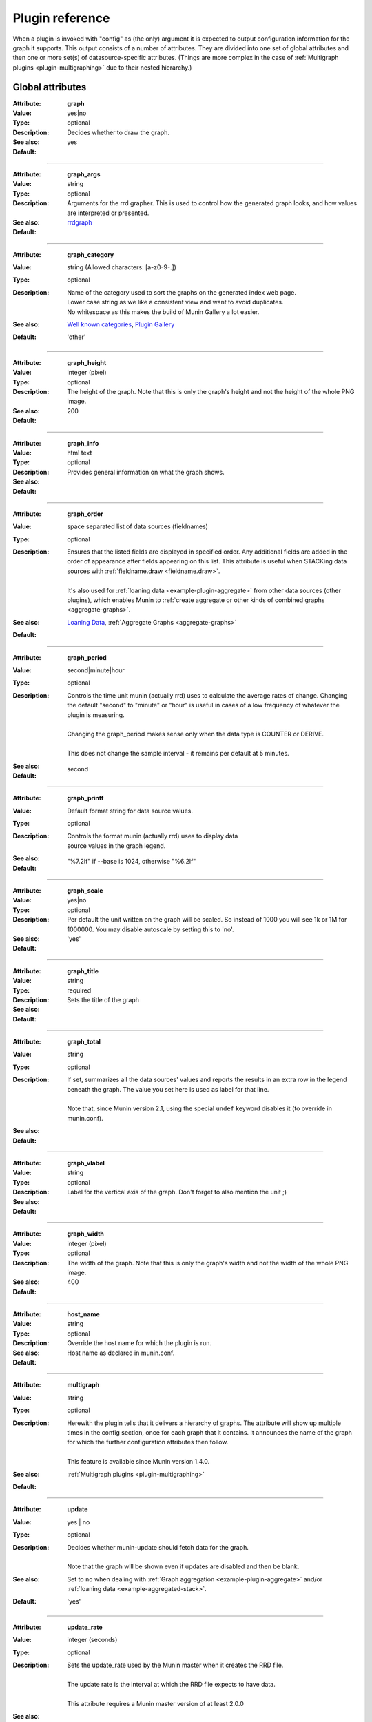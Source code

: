 .. _plugin-reference:

==================
 Plugin reference
==================

.. index::
   pair: plugin; fields

.. _plugin_attributes_global:

When a plugin is invoked with "config" as (the only) argument it is expected
to output configuration information for the graph it supports.
This output consists of a number of attributes.
They are divided into one set of global attributes and
then one or more set(s) of datasource-specific attributes.
(Things are more complex in the case of :ref:`Multigraph plugins <plugin-multigraphing>` due to their nested hierarchy.)

Global attributes
=================

.. _graph:

:Attribute: **graph**
:Value: yes|no
:Type: optional
:Description: Decides whether to draw the graph.
:See also:
:Default: yes

============

.. _graph_args:

:Attribute: **graph_args**
:Value: string
:Type: optional
:Description: Arguments for the rrd grapher. This is used to control how the generated graph looks, and how values are interpreted or presented.
:See also: rrdgraph_
:Default:

============

.. _graph_category:

:Attribute: **graph_category**
:Value: string (Allowed characters: [a-z0-9-.])
:Type: optional
:Description: 
  | Name of the category used to sort the graphs on the generated index web page.
  | Lower case string as we like a consistent view and want to avoid duplicates.
  | No whitespace as this makes the build of Munin Gallery a lot easier.
:See also: `Well known categories <http://munin-monitoring.org/wiki/graph_category_list>`_, `Plugin Gallery <http://munin-monitoring.org/wiki/PluginGallery>`_
:Default: 'other'

============

.. _graph_height:

:Attribute: **graph_height**
:Value: integer (pixel)
:Type: optional
:Description: The height of the graph. Note that this is only the graph's height and not the height of the whole PNG image.
:See also:
:Default: 200

============

.. _graph_info:

:Attribute: **graph_info**
:Value: html text
:Type: optional
:Description: Provides general information on what the graph shows.
:See also:
:Default:

============

.. _graph_order:

:Attribute: **graph_order**
:Value: space separated list of data sources (fieldnames)
:Type: optional
:Description:
  | Ensures that the listed fields are displayed in specified order. Any additional fields are added in the order of appearance after fields appearing on this list. This attribute is useful when STACKing data sources with :ref:`fieldname.draw <fieldname.draw>`.
  |
  | It's also used for :ref:`loaning data <example-plugin-aggregate>` from other data sources (other plugins), which enables Munin to :ref:`create aggregate or other kinds of combined graphs <aggregate-graphs>`.
:See also: `Loaning Data <http://munin-monitoring.org/wiki/LoaningData>`_, :ref:`Aggregate Graphs <aggregate-graphs>`
:Default:

============

.. _graph_period:

:Attribute: **graph_period**
:Value: second|minute|hour
:Type: optional
:Description:
  | Controls the time unit munin (actually rrd) uses to calculate the average rates of change. Changing the default "second" to "minute" or "hour" is useful in cases of a low frequency of whatever the plugin is measuring.
  |
  | Changing the graph_period makes sense only when the data type is COUNTER or DERIVE.
  |
  | This does not change the sample interval - it remains per default at 5 minutes.
:See also:
:Default: second

============

.. _graph_printf:

:Attribute: **graph_printf**
:Value: Default format string for data source values.
:Type: optional
:Description:
   | Controls the format munin (actually rrd) uses to display data
   | source values in the graph legend.
:See also:
:Default: "%7.2lf" if --base is 1024, otherwise "%6.2lf"

============

.. _graph_scale:

:Attribute: **graph_scale**
:Value: yes|no
:Type: optional
:Description: Per default the unit written on the graph will be scaled. So instead of 1000 you will see 1k or 1M for 1000000. You may disable autoscale by setting this to 'no'.
:See also:
:Default: 'yes'

============

.. _graph_title:

:Attribute: **graph_title**
:Value: string
:Type: required
:Description: Sets the title of the graph
:See also:
:Default:

============

.. _graph_total:

:Attribute: **graph_total**
:Value: string
:Type: optional
:Description:
  | If set, summarizes all the data sources' values and reports the results in an extra row in the legend beneath the graph. The value you set here is used as label for that line.
  |
  | Note that, since Munin version 2.1, using the special ``undef`` keyword disables it (to override in munin.conf).
:See also:
:Default:

============

.. _graph_vlabel:

:Attribute: **graph_vlabel**
:Value: string
:Type: optional
:Description: Label for the vertical axis of the graph. Don't forget to also mention the unit ;)
:See also:
:Default:

============

.. _graph_width:

:Attribute: **graph_width**
:Value: integer (pixel)
:Type: optional
:Description: The width of the graph. Note that this is only the graph's width and not the width of the whole PNG image.
:See also:
:Default: 400

============

.. _host_name:

:Attribute: **host_name**
:Value: string
:Type: optional
:Description: Override the host name for which the plugin is run.
:See also:
:Default: Host name as declared in munin.conf.

============

.. _multigraph:

:Attribute: **multigraph**
:Value: string
:Type: optional
:Description:
  | Herewith the plugin tells that it delivers a hierarchy of graphs. The attribute will show up multiple times in the config section, once for each graph that it contains. It announces the name of the graph for which the further configuration attributes then follow.
  |
  | This feature is available since Munin version 1.4.0.
:See also: :ref:`Multigraph plugins <plugin-multigraphing>`
:Default:

============

.. _update:

:Attribute: **update**
:Value: yes | no
:Type: optional
:Description:
  | Decides whether munin-update should fetch data for the graph.
  |
  | Note that the graph will be shown even if updates are disabled and then be blank.
:See also: Set to ``no`` when dealing with :ref:`Graph aggregation <example-plugin-aggregate>` and/or :ref:`loaning data <example-aggregated-stack>`.
:Default: 'yes'

.. _update_rate:

============

:Attribute: **update_rate**
:Value: integer (seconds)
:Type: optional
:Description:
  | Sets the update_rate used by the Munin master when it creates the RRD file.
  |
  | The update rate is the interval at which the RRD file expects to have data.
  |
  | This attribute requires a Munin master version of at least 2.0.0
:See also:
:Default:

.. _plugin_attributes_data:

Data source attributes
======================

.. _notes-on-fieldnames:

Notes on field names
--------------------

Each data source in a plugin must be identified by a field name.

The characters must be ``[a-zA-Z0-9_]``, while the first character must be ``[a-zA-Z_]``.

Reserved keyword(s): A field must not be named ``root``. If it's done `Graph generation would be stopped <http://munin-monitoring.org/ticket/921>`_.

In earlier versions of Munin the fieldname may not exceed 19 characters in length.  Since munin 1.2 this limit has been circumvented.

Field name attributes
---------------------

.. _fieldname.cdef:

:Attribute: **{fieldname}.cdef**
:Value: CDEF statement
:Type: optional
:Description:
  | A CDEF statement is a Reverse Polish Notation statement. It can be used here to modify the value(s) before graphing.
  |
  | This is commonly used to calculate percentages. See the FAQ_ for examples.
:See also: cdeftutorial_
:Default:

============

.. _fieldname.colour:

:Attribute: **{fieldname}.colour**
:Value: Hexadecimal colour code
:Type: optional
:Description: Custom specification of colour for drawing curve. Available since 1.2.5 and 1.3.3.
:See also:
:Default: Selected by order sequence from Munin standard colour set

============

.. _fieldname.critical:

:Attribute: **{fieldname}.critical**
:Value: integer or decimal numbers (both may be signed)
:Type: optional
:Description: Can be a max value or a range separated by colon. E.g. "min:", ":max", "min:max", "max". Used by munin-limits to submit an error code indicating critical state if the value fetched is outside the given range.
:See also: :ref:`Let Munin croak alarm <tutorial-alert>`
:Default:

============

.. _fieldname.draw:

:Attribute: **{fieldname}.draw**
:Value: AREA, LINE, LINE[n], STACK, AREASTACK, LINESTACK, LINE[n]STACK
:Type: optional
:Description:
  | Determines how the data points are displayed in the graph. The "LINE" takes an optional width suffix, commonly "LINE1", "LINE2", etc…
  |
  | The \*STACK values are specific to munin and makes the first a LINE, LINE[n] or AREA datasource, and the rest as STACK.
:See also: rrdgraph_
:Default: 'LINE1' since Munin version 2.0.

============

.. _fieldname.extinfo:

:Attribute: **{fieldname}.extinfo**
:Value: html text
:Type: optional
:Description: Extended information that is included in alert messages (see :ref:`warning <fieldname.warning>` and :ref:`critical <fieldname.critical>`). Since 1.4.0 it is also included in the HTML pages.
:See also:
:Default:

============

.. _fieldname.graph:

:Attribute: **{fieldname}.graph**
:Value: yes|no
:Type: optional
:Description: Determines if the data source should be visible in the generated graph.
:See also:
:Default: yes

============

.. _fieldname.info:

:Attribute: **{fieldname}.info**
:Value: html text
:Type: optional
:Description: Explanation on the data source in this field. The Info is displayed in the field description table on the detail web page of the graph.
:See also:
:Default:

============

.. _fieldname.label:

:Attribute: **{fieldname}.label**
:Value: anything except # and \\
:Type: required
:Description: The label used in the legend for the graph on the HTML page.
:See also:
:Default:

============

.. _fieldname.line:

:Attribute: **{fieldname}.line**
:Value: value [:color[:label]]
:Type: optional
:Description: Adds a horizontal line with the fieldname's colour (HRULE) at the value defined. Will not show if outside the graph's scale.
:See also: rrdgraph_
:Default:

.. Note::
     Didn't work here (munin-2.0.25-2.el6.noarch, rrdtool-1.3.8-7.el6.x86_64). Please investigate on your platforms and report the versions of Munin and rrdtool to Munin mailinglist if it worked for you.

============

.. _fieldname.max:

:Attribute: **{fieldname}.max**
:Value: numerical of same data type as the field it belongs to.
:Type: optional
:Description: Sets a maximum value. If the fetched value is above "max", it will be discarded.
:See also:
:Default:

============

.. _fieldname.min:

:Attribute: **{fieldname}.min**
:Value: numerical of same data type as the field it belongs to.
:Type: optional
:Description: Sets a minimum value. If the fetched value is below "min", it will be discarded.
:See also:
:Default:

============

.. _fieldname.negative:

:Attribute: **{fieldname}.negative**
:Value: {fieldname} of related field.
:Type: optional
:Description: You need this for a "mirrored" graph. Values of the named field will be drawn below the X-axis then (e.g. plugin ``if_`` that shows traffic going in and out as mirrored graph).
:See also: See the :ref:`Best Current Practices for good plugin graphs <plugin-bcp-direction>` for examples
:Default:

============

.. _fieldname.stack:

:Attribute: **{fieldname}.stack**
:Value: List of field declarations referencing the data sources from other plugins by their virtual path. (FIXME: Explanation on topic "virtual path" should be added elsewhere to set a link to it here)
:Type: optional
:Description: Function for creating stacked graphs.
:See also: `How do I use fieldname.stack? <http://munin-monitoring.org/wiki/faq#Q:HowdoIusefieldname.stack>`_ and :ref:`Graph aggregation stacking example <example-aggregated-stack>`
:Default:

============

.. _fieldname.sum:

:Attribute: **{fieldname}.sum**
:Value: List of fields to summarize. If the fields are loaned from other plugins they have to be referenced by their virtual path. (FIXME: Explanation on topic "virtual path" should be added elsewhere to set a link to it here)
:Type: optional
:Description: Function for creating summary graphs.
:See also: `How do I use fieldname.sum? <http://munin-monitoring.org/wiki/faq#Q:HowdoIusefieldname.sum>`_ and :ref:`Graph aggregation by example <example-plugin-aggregate>`
:Default:

============

.. _fieldname.type:

:Attribute: **{fieldname}.type**
:Value: GAUGE|COUNTER|DERIVE|ABSOLUTE
:Type: optional
:Description: Sets the RRD Data Source Type for this field. The values **must** be written in capitals. The type used may introduce restrictions for ``{fieldname.value}``.
:See also: :ref:`Datatypes <datatypes>`, rrdcreate_
:Default: GAUGE

.. Note::
   COUNTER is now considered **harmful** because you can't specify the wraparound value. The same effect can be achieved with a DERIVE type, coupled with a ``min 0``.

============

.. _fieldname.warning:

:Attribute: **{fieldname}.warning**
:Value: integer or decimal numbers (both may be signed)
:Type: optional
:Description: Can be a max value or a range separated by colon. E.g. "min:", ":max", "min:max", "max". Used by munin-limits to submit an error code indicating warning state if the value fetched is outside the given range.
:See also: :ref:`Let Munin croak alarm <tutorial-alert>`
:Default:

============

On a data fetch run, the plugin is called with no arguments. the following
fields are used.

============

.. _fieldname.value:

:Attribute: **{fieldname}.value**
:Value: integer, decimal numbers, or "U" (may be signed). For DERIVE and COUNTER values this must be an integer. See rrdcreate_ for restrictions.
:Type: required
:Description: The value to be graphed.
:See also:
:Default: No default

============

.. index::
   pair: plugin; executing

Example
=======

This is an example of the plugin fields used with the "df" plugin. The
"munin-run" command is used to run the plugin from the command line.

Configuration run
-----------------

::

 # munin-run df config
 graph_title Filesystem usage (in %)
 graph_args --upper-limit 100 -l 0
 graph_vlabel %
 graph_category disk
 graph_info This graph shows disk usage on the machine.
 _dev_hda1.label /
 _dev_hda1.info / (ext3) -> /dev/hda1
 _dev_hda1.warning 92
 _dev_hda1.critical 98

Data fetch run
--------------

::

 # munin-run df
 _dev_hda1.value 83


.. _cdeftutorial: https://oss.oetiker.ch/rrdtool/tut/cdeftutorial.en.html

.. _rrdgraph: https://oss.oetiker.ch/rrdtool/doc/rrdgraph_graph.en.html

.. _rrdcreate: https://oss.oetiker.ch/rrdtool/doc/rrdcreate.en.html

.. _FAQ: http://munin-monitoring.org/wiki/faq
